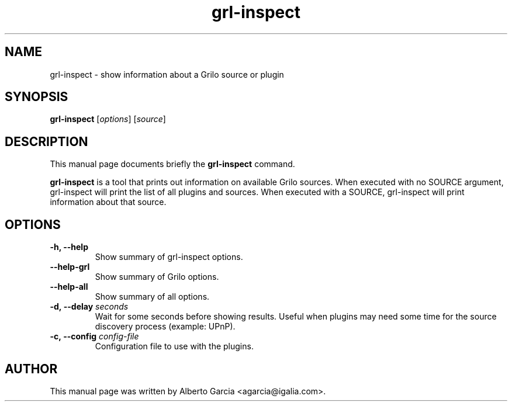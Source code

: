 .\"                                      Hey, EMACS: -*- nroff -*-
.\" First parameter, NAME, should be all caps
.\" Second parameter, SECTION, should be 1-8, maybe w/ subsection
.\" other parameters are allowed: see man(7), man(1)
.TH grl-inspect 1 "June 28, 2011"
.\" Please adjust this date whenever revising the manpage.
.\"
.\" Some roff macros, for reference:
.\" .nh        disable hyphenation
.\" .hy        enable hyphenation
.\" .ad l      left justify
.\" .ad b      justify to both left and right margins
.\" .nf        disable filling
.\" .fi        enable filling
.\" .br        insert line break
.\" .sp <n>    insert n+1 empty lines
.\" for manpage-specific macros, see man(7)
.SH NAME
grl-inspect \- show information about a Grilo source or plugin
.SH SYNOPSIS
.B grl-inspect
.RI [ options ]
.RI [ source ]
.SH DESCRIPTION
This manual page documents briefly the
.B grl-inspect
command.
.PP
\fBgrl-inspect\fP is a tool that prints out information on available Grilo
sources. When executed with no SOURCE argument, grl-inspect will print
the list of all plugins and sources. When executed with a SOURCE,
grl-inspect will print information about that source.
.SH OPTIONS
.TP
.B \-h, \-\-help
Show summary of grl-inspect options.
.TP
.B \-\-help\-grl
Show summary of Grilo options.
.TP
.B \-\-help\-all
Show summary of all options.
.TP
.BI \-d,\ \-\-delay " seconds"
Wait for some seconds before showing results. Useful when plugins may
need some time for the source discovery process (example: UPnP).
.TP
.BI \-c,\ \-\-config " config-file"
Configuration file to use with the plugins.
.SH AUTHOR
This manual page was written by Alberto Garcia <agarcia@igalia.com>.
